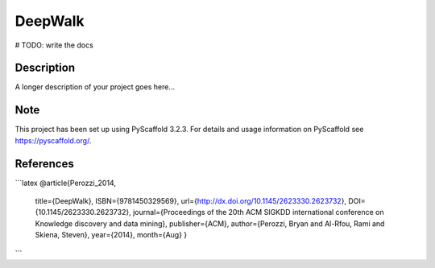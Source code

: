 ========
DeepWalk
========


# TODO: write the docs


Description
===========

A longer description of your project goes here...


Note
====

This project has been set up using PyScaffold 3.2.3. For details and usage
information on PyScaffold see https://pyscaffold.org/.

References
====
```latex
@article{Perozzi_2014,
   title={DeepWalk},
   ISBN={9781450329569},
   url={http://dx.doi.org/10.1145/2623330.2623732},
   DOI={10.1145/2623330.2623732},
   journal={Proceedings of the 20th ACM SIGKDD international conference on Knowledge discovery and data mining},
   publisher={ACM},
   author={Perozzi, Bryan and Al-Rfou, Rami and Skiena, Steven},
   year={2014},
   month={Aug}
   }
```
